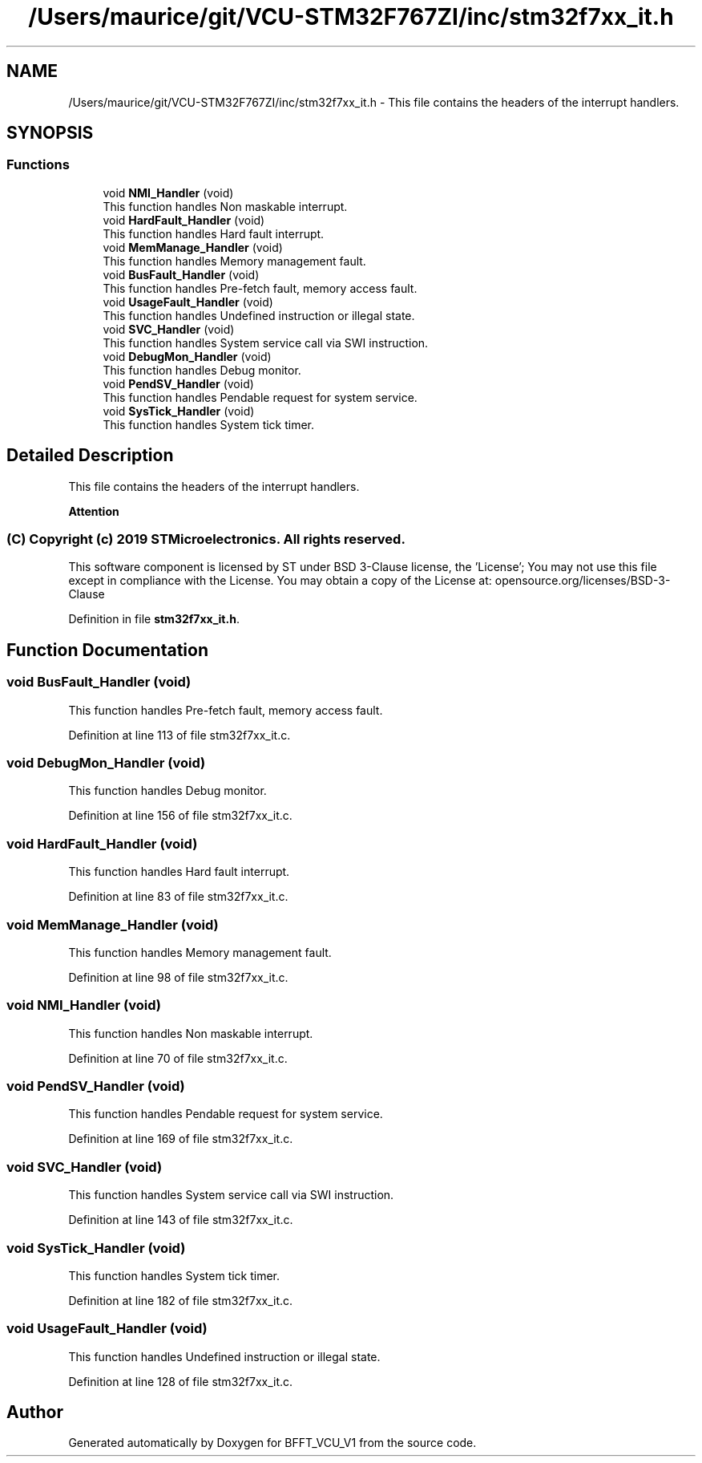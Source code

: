 .TH "/Users/maurice/git/VCU-STM32F767ZI/inc/stm32f7xx_it.h" 3 "Wed Jan 15 2020" "BFFT_VCU_V1" \" -*- nroff -*-
.ad l
.nh
.SH NAME
/Users/maurice/git/VCU-STM32F767ZI/inc/stm32f7xx_it.h \- This file contains the headers of the interrupt handlers\&.  

.SH SYNOPSIS
.br
.PP
.SS "Functions"

.in +1c
.ti -1c
.RI "void \fBNMI_Handler\fP (void)"
.br
.RI "This function handles Non maskable interrupt\&. "
.ti -1c
.RI "void \fBHardFault_Handler\fP (void)"
.br
.RI "This function handles Hard fault interrupt\&. "
.ti -1c
.RI "void \fBMemManage_Handler\fP (void)"
.br
.RI "This function handles Memory management fault\&. "
.ti -1c
.RI "void \fBBusFault_Handler\fP (void)"
.br
.RI "This function handles Pre-fetch fault, memory access fault\&. "
.ti -1c
.RI "void \fBUsageFault_Handler\fP (void)"
.br
.RI "This function handles Undefined instruction or illegal state\&. "
.ti -1c
.RI "void \fBSVC_Handler\fP (void)"
.br
.RI "This function handles System service call via SWI instruction\&. "
.ti -1c
.RI "void \fBDebugMon_Handler\fP (void)"
.br
.RI "This function handles Debug monitor\&. "
.ti -1c
.RI "void \fBPendSV_Handler\fP (void)"
.br
.RI "This function handles Pendable request for system service\&. "
.ti -1c
.RI "void \fBSysTick_Handler\fP (void)"
.br
.RI "This function handles System tick timer\&. "
.in -1c
.SH "Detailed Description"
.PP 
This file contains the headers of the interrupt handlers\&. 


.PP
\fBAttention\fP
.RS 4

.RE
.PP
.SS "(C) Copyright (c) 2019 STMicroelectronics\&. All rights reserved\&."
.PP
This software component is licensed by ST under BSD 3-Clause license, the 'License'; You may not use this file except in compliance with the License\&. You may obtain a copy of the License at: opensource\&.org/licenses/BSD-3-Clause 
.PP
Definition in file \fBstm32f7xx_it\&.h\fP\&.
.SH "Function Documentation"
.PP 
.SS "void BusFault_Handler (void)"

.PP
This function handles Pre-fetch fault, memory access fault\&. 
.PP
Definition at line 113 of file stm32f7xx_it\&.c\&.
.SS "void DebugMon_Handler (void)"

.PP
This function handles Debug monitor\&. 
.PP
Definition at line 156 of file stm32f7xx_it\&.c\&.
.SS "void HardFault_Handler (void)"

.PP
This function handles Hard fault interrupt\&. 
.PP
Definition at line 83 of file stm32f7xx_it\&.c\&.
.SS "void MemManage_Handler (void)"

.PP
This function handles Memory management fault\&. 
.PP
Definition at line 98 of file stm32f7xx_it\&.c\&.
.SS "void NMI_Handler (void)"

.PP
This function handles Non maskable interrupt\&. 
.PP
Definition at line 70 of file stm32f7xx_it\&.c\&.
.SS "void PendSV_Handler (void)"

.PP
This function handles Pendable request for system service\&. 
.PP
Definition at line 169 of file stm32f7xx_it\&.c\&.
.SS "void SVC_Handler (void)"

.PP
This function handles System service call via SWI instruction\&. 
.PP
Definition at line 143 of file stm32f7xx_it\&.c\&.
.SS "void SysTick_Handler (void)"

.PP
This function handles System tick timer\&. 
.PP
Definition at line 182 of file stm32f7xx_it\&.c\&.
.SS "void UsageFault_Handler (void)"

.PP
This function handles Undefined instruction or illegal state\&. 
.PP
Definition at line 128 of file stm32f7xx_it\&.c\&.
.SH "Author"
.PP 
Generated automatically by Doxygen for BFFT_VCU_V1 from the source code\&.
